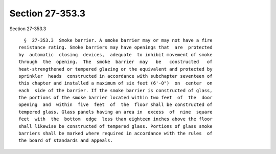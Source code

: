Section 27-353.3
================

Section 27-353.3 ::    
        
     
        §  27-353.3  Smoke barrier. A smoke barrier may or may not have a fire
      resistance rating. Smoke barriers may have openings that  are  protected
      by  automatic  closing  devices,  adequate  to inhibit movement of smoke
      through  the  opening.  The  smoke  barrier  may   be   constructed   of
      heat-strengthened or tempered glazing or the equivalent and protected by
      sprinkler  heads  constructed in accordance with subchapter seventeen of
      this chapter and installed a maximum of six feet (6'-0")  on  center  on
      each  side of the barrier. If the smoke barrier is constructed of glass,
      the portions of the smoke barrier located within two feet  of  the  door
      opening  and  within  five  feet  of  the  floor shall be constructed of
      tempered glass. Glass panels having an area in  excess  of  nine  square
      feet  with  the  bottom  edge  less than eighteen inches above the floor
      shall likewise be constructed of tempered glass. Portions of glass smoke
      barriers shall be marked where required in accordance with the rules  of
      the board of standards and appeals.
    
    
    
    
    
    
    